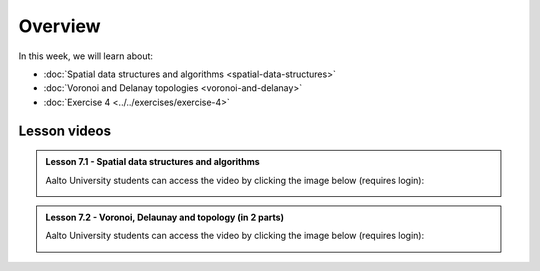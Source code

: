 Overview
========

In this week, we will learn about:

- :doc:`Spatial data structures and algorithms <spatial-data-structures>`
- :doc:`Voronoi and Delanay topologies <voronoi-and-delanay>`
- :doc:`Exercise 4 <../../exercises/exercise-4>`

Lesson videos
-------------

.. admonition:: Lesson 7.1 - Spatial data structures and algorithms

    Aalto University students can access the video by clicking the image below (requires login):

    .. figure:: img/Lesson7.1.png
        :target: https://aalto.cloud.panopto.eu/Panopto/Pages/Viewer.aspx?id=96427408-d8a3-4538-889e-b21e00b972b5
        :width: 500px
        :align: left

.. admonition:: Lesson 7.2 - Voronoi, Delaunay and topology (in 2 parts)

    Aalto University students can access the video by clicking the image below (requires login):

    .. figure:: img/Lesson7.2.png
        :target: https://aalto.cloud.panopto.eu/Panopto/Pages/Viewer.aspx?id=a92c4040-c40b-4e1d-8fdb-b22100b97267
        :width: 500px
        :align: left

    .. figure:: img/Lesson7.2.png
        :target: https://aalto.cloud.panopto.eu/Panopto/Pages/Viewer.aspx?id=a52f4bea-39e0-49fc-826b-b22100c74174
        :width: 500px
        :align: left


